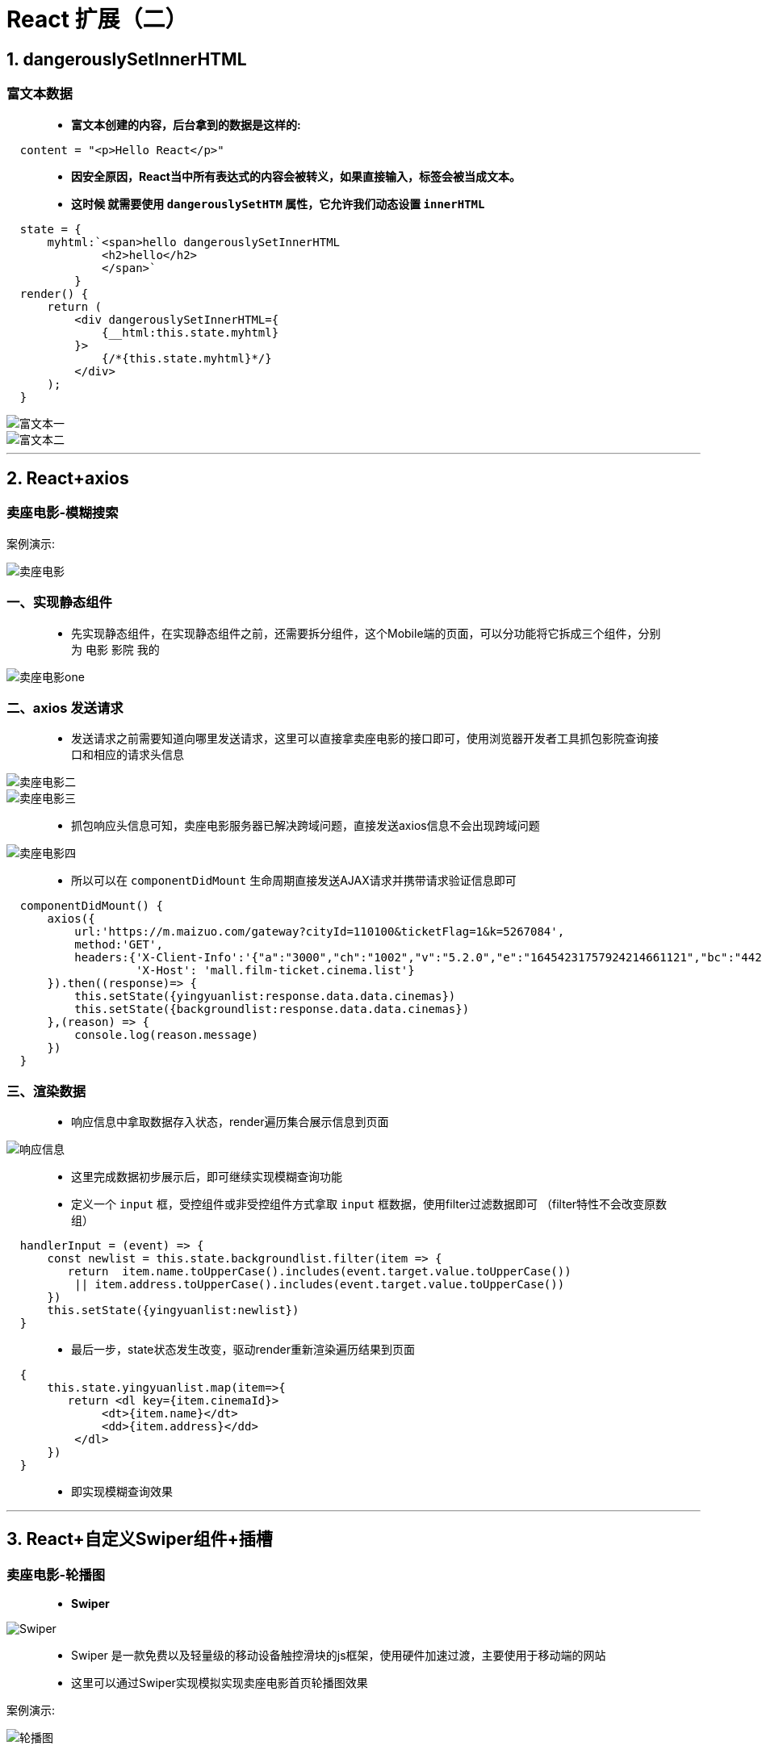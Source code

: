 # React 扩展（二）

## 1. dangerouslySetInnerHTML

### 富文本数据

> - **富文本创建的内容，后台拿到的数据是这样的:**

```html
  content = "<p>Hello React</p>"
```
> - **因安全原因，React当中所有表达式的内容会被转义，如果直接输入，标签会被当成文本。**
> - **这时候 就需要使用 `dangerouslySetHTM` 属性，它允许我们动态设置 `innerHTML` **


```jsx
  state = {
      myhtml:`<span>hello dangerouslySetInnerHTML
              <h2>hello</h2>
              </span>`
          }
  render() {
      return (
          <div dangerouslySetInnerHTML={
              {__html:this.state.myhtml}
          }>
              {/*{this.state.myhtml}*/}
          </div>
      );
  }
```
image::https://github.com/god1097/picture/blob/main/react%E6%8B%93%E5%B1%95%E5%9B%BE%E7%89%87%E4%BA%8C/%E5%AF%8C%E6%96%87%E6%9C%AC%E4%B8%80.png[富文本一]
image::https://github.com/god1097/picture/blob/main/react%E6%8B%93%E5%B1%95%E5%9B%BE%E7%89%87%E4%BA%8C/%E5%AF%8C%E6%96%87%E6%9C%AC%E4%BA%8C.png[富文本二]

---


## 2. React+axios

### 卖座电影-模糊搜索

案例演示:

image::https://github.com/god1097/picture/blob/main/react%E6%8B%93%E5%B1%95%E5%9B%BE%E7%89%87%E4%BA%8C/%E5%8D%96%E5%BA%A7%E7%94%B5%E5%BD%B1.gif[卖座电影]

### 一、实现静态组件

> - 先实现静态组件，在实现静态组件之前，还需要拆分组件，这个Mobile端的页面，可以分功能将它拆成三个组件，分别为 `电影` `影院` `我的`

image::https://github.com/god1097/picture/blob/main/react%E6%8B%93%E5%B1%95%E5%9B%BE%E7%89%87%E4%BA%8C/%E5%8D%96%E5%BA%A7%E7%94%B5%E5%BD%B1%E4%B8%80.png[卖座电影one]

### 二、axios 发送请求

> - 发送请求之前需要知道向哪里发送请求，这里可以直接拿卖座电影的接口即可，使用浏览器开发者工具抓包影院查询接口和相应的请求头信息

image::https://github.com/god1097/picture/blob/main/react%E6%8B%93%E5%B1%95%E5%9B%BE%E7%89%87%E4%BA%8C/%E5%8D%96%E5%BA%A7%E7%94%B5%E5%BD%B1%E4%BA%8C.png[卖座电影二]

image::https://github.com/god1097/picture/blob/main/react%E6%8B%93%E5%B1%95%E5%9B%BE%E7%89%87%E4%BA%8C/%E5%8D%96%E5%BA%A7%E7%94%B5%E5%BD%B1%E4%B8%89.png[卖座电影三]

> - 抓包响应头信息可知，卖座电影服务器已解决跨域问题，直接发送axios信息不会出现跨域问题

image::https://github.com/god1097/picture/blob/main/react%E6%8B%93%E5%B1%95%E5%9B%BE%E7%89%87%E4%BA%8C/%E5%8D%96%E5%BA%A7%E7%94%B5%E5%BD%B1%E5%9B%9B.png[卖座电影四]

> - 所以可以在 `componentDidMount` 生命周期直接发送AJAX请求并携带请求验证信息即可

```jsx
  componentDidMount() {
      axios({
          url:'https://m.maizuo.com/gateway?cityId=110100&ticketFlag=1&k=5267084',
          method:'GET',
          headers:{'X-Client-Info':'{"a":"3000","ch":"1002","v":"5.2.0","e":"16454231757924214661121","bc":"442000"}',
                   'X-Host': 'mall.film-ticket.cinema.list'}
      }).then((response)=> {
          this.setState({yingyuanlist:response.data.data.cinemas})
          this.setState({backgroundlist:response.data.data.cinemas})
      },(reason) => {
          console.log(reason.message)
      })
  }
```

### 三、渲染数据

> - 响应信息中拿取数据存入状态，render遍历集合展示信息到页面

image::https://github.com/god1097/picture/blob/main/react%E6%8B%93%E5%B1%95%E5%9B%BE%E7%89%87%E4%BA%8C/%E5%93%8D%E5%BA%94%E4%BF%A1%E6%81%AF.png[响应信息]

> - 这里完成数据初步展示后，即可继续实现模糊查询功能

> - 定义一个 `input` 框，受控组件或非受控组件方式拿取 `input` 框数据，使用filter过滤数据即可 （filter特性不会改变原数组）

```jsx
  handlerInput = (event) => {
      const newlist = this.state.backgroundlist.filter(item => {
         return  item.name.toUpperCase().includes(event.target.value.toUpperCase())
          || item.address.toUpperCase().includes(event.target.value.toUpperCase())
      })
      this.setState({yingyuanlist:newlist})
  }
```
> - 最后一步，state状态发生改变，驱动render重新渲染遍历结果到页面

```jsx
  {
      this.state.yingyuanlist.map(item=>{
         return <dl key={item.cinemaId}>
              <dt>{item.name}</dt>
              <dd>{item.address}</dd>
          </dl>
      })
  }
```
> - 即实现模糊查询效果


---



## 3. React+自定义Swiper组件+插槽

### 卖座电影-轮播图

> - **Swiper**

image::https://github.com/god1097/picture/blob/main/react%E6%8B%93%E5%B1%95%E5%9B%BE%E7%89%87%E4%BA%8C/Swiper.png[Swiper]

> - Swiper 是一款免费以及轻量级的移动设备触控滑块的js框架，使用硬件加速过渡，主要使用于移动端的网站
> - 这里可以通过Swiper实现模拟实现卖座电影首页轮播图效果

案例演示:

image::https://github.com/god1097/picture/blob/main/react%E6%8B%93%E5%B1%95%E5%9B%BE%E7%89%87%E4%BA%8C/%E8%BD%AE%E6%92%AD%E5%9B%BE.gif[轮播图]

卖座电影官网效果:

image::https://github.com/god1097/picture/blob/main/react%E6%8B%93%E5%B1%95%E5%9B%BE%E7%89%87%E4%BA%8C/%E5%8D%96%E5%BA%A7%E7%94%B5%E5%BD%B1%E5%AE%98%E6%96%B9.gif[卖座电影官网]

### Swiper使用参考官方文档

image::https://github.com/god1097/picture/blob/main/react%E6%8B%93%E5%B1%95%E5%9B%BE%E7%89%87%E4%BA%8C/swiper%E5%AE%98%E6%96%B9%E6%96%87%E6%A1%A3.png[官方文档]

> - 可以和 `componentDidMount` 生命周期钩子配合使用，创建Swiper对象

```jsx
  componentDidMount() {
       new Swiper('.swiper', {
          modules: [Navigation, Pagination],
          pagination: {
              el: '.swiper-pagination'
          },
      })
  }
```

=== 自定义组件**Swiper**

> - 第一步npm下载 `swiper` ，暴露出相应组件
```jsx
  import Swiper, { Navigation, Pagination } from "swiper";
```
> - 第二步 `render` 中预留 `children` 插槽

```jsx
  render() {
      return (
          <div>
              <div className="swiper">
                  <div className='swiper-wrapper'>
                      {this.props.children}//预留插槽
                  </div>
                  <div className="swiper-pagination"></div>
              </div>
          </div>
      );
  }
```
> - 第三步，将此模版一般组件暴露出去

```jsx
  export default Kswiper;
```
> - 第四步，为渲染细项定义SwiperItem自定义组件


```jsx
  render() {
      return (
          <div className="swiper-slide">
              {this.props.children}      //预留插槽
          </div>
      );
  }
```

> - 第五步，将此一般组件暴露出去

```jsx
  export default KSwiperItem;
```

### 使用自定义Swiper组件

> - 需要使用Swiper组件时，可以引入自定义Swiper组件（高复用，自定义程度高）

```jsx
  import KSwiper from "./5_swiper_component/KSwiper";
  import KSwiperItem from "./5_swiper_component/KSwiperItem";
```
> - 就此案例而言，发送AJAX请求获取轮播图图片数据，将其遍历到相应自定义Swiper组件预留的插槽中即可实现

> - 使用浏览器开发者工具抓包轮播图接口和相应的请求头信息

image::https://github.com/god1097/picture/blob/main/react%E6%8B%93%E5%B1%95%E5%9B%BE%E7%89%87%E4%BA%8C/%E8%BD%AE%E6%92%AD%E5%9B%BE%E4%BF%A1%E6%81%AF%E4%B8%80.png[轮播图信息一]

image::https://github.com/god1097/picture/blob/main/react%E6%8B%93%E5%B1%95%E5%9B%BE%E7%89%87%E4%BA%8C/%E8%BD%AE%E6%92%AD%E5%9B%BE%E4%BF%A1%E6%81%AF.png[轮播图信息二]

> - 在 `componentDidMount` 生命周期钩子发送AJAX请求，请求轮播图信息后储存到state状态中

```jsx
  componentDidMount() {
      axios({
          url:"https://m.maizuo.com/gateway?type=2&cityId=442000&k=5402781",
          headers:{
              'X-Client-Info':'{"a":"3000","ch":"1002","v":"5.2.0","e":"16454231757924214661121","bc":"442000"}',
              'X-Host':'mall.cfg.common-banner'
          }
      }).then(response => {
          this.setState({list:response.data.data})
      },reason => console.log(reason.message))
  }
```
> - 最后使用引入的自定义Swiper组件，将响应数据遍历到对应Swiper组件插槽中

```jsx
  render()
  {
      return (
          <div>
              <KSwiper loop={true} >
                  {this.state.list.map((item) =>
                      <KSwiperItem key={item.bannerId}>
                          <img src={item.imgUrl} alt={item.name} style={{width: '100%'}}/>
                          {/*{item.name}*/}
                      </KSwiperItem>
                  )}
              </KSwiper>
          </div>
      );
  }
```

---

